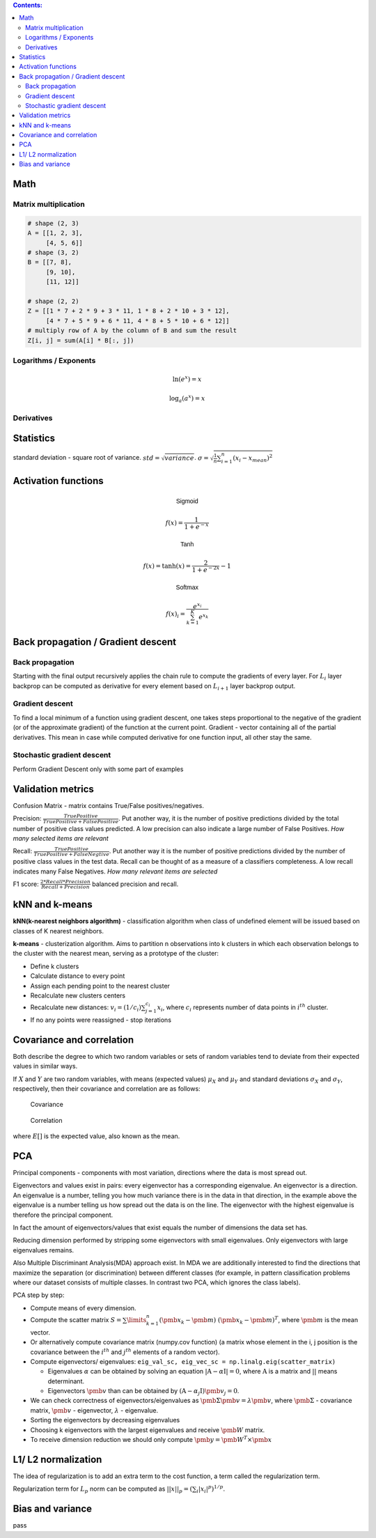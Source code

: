 .. title: Quick Reference
.. slug: quck_ref
.. date: 2017-03-13 17:08:21 UTC
.. tags: 
.. category: 
.. link: 
.. description: 
.. type: text
.. author: Illarion Khlestov

.. contents:: Contents:

Math
====

Matrix multiplication
---------------------
.. image:: https://wikimedia.org/api/rest_v1/media/math/render/svg/780671bdfb3fab93187156d2c226df6fe36746fe

.. figure:: https://wikimedia.org/api/rest_v1/media/math/render/svg/24e439c972de89fb94297419cab45c58f1a32c43


.. code-block:: python

    # shape (2, 3)
    A = [[1, 2, 3],
         [4, 5, 6]]
    # shape (3, 2)
    B = [[7, 8],
         [9, 10],
         [11, 12]]

    # shape (2, 2)
    Z = [[1 * 7 + 2 * 9 + 3 * 11, 1 * 8 + 2 * 10 + 3 * 12],
         [4 * 7 + 5 * 9 + 6 * 11, 4 * 8 + 5 * 10 + 6 * 12]]
    # multiply row of A by the column of B and sum the result
    Z[i, j] = sum(A[i] * B[:, j])

.. figure:: https://wikimedia.org/api/rest_v1/media/math/render/svg/c6f7cdbe9cd36a436b0e5304ea2b42d640203777

.. figure:: https://wikimedia.org/api/rest_v1/media/math/render/svg/5f877a81f2a22a2109790c35f6c11bf85af22b82

Logarithms / Exponents
----------------------

.. math::

    \ln (e ^ x) = x

    \log_{a} (a ^ x) = x

.. image:: https://s-media-cache-ak0.pinimg.com/originals/bd/b0/ce/bdb0ce6d9c5a6e2a8006e639ee01202b.jpg

Derivatives
-----------

.. image:: http://www.mathspadilla.com/matII/Unit3-Derivatives/deriv11.png


.. image:: https://www.eeweb.com/tools/math-sheets/images/calculus-derivatives-limits.png

Statistics
==========

standard deviation - square root of variance. :math:`std = \sqrt{variance}`. :math:`\sigma = \sqrt{ \frac{1}{n} \sum_{i=1}^{n}(x_i - x_{mean})^2}`


Activation functions
====================

.. math::

    \textsf{Sigmoid}

    f(x) = \frac{1}{1 + e^{-x}}

    \textsf{Tanh}

    f(x) = \tanh(x) = \frac{2}{1 + e^{-2x}} - 1

    \textsf{Softmax}

    f(x)_i = \frac{e^{x_i}}{\sum_{k=1}^{K} e^{x_k}}


Back propagation / Gradient descent
===================================

Back propagation
----------------

Starting with the final output recursively applies the chain rule to compute the gradients of every layer.
For :math:`L_{i}` layer backprop can be computed as derivative for every element based on :math:`L_{i + 1}` layer backprop output.

Gradient descent
----------------

To find a local minimum of a function using gradient descent, one takes steps proportional to the negative of the gradient (or of the approximate gradient) of the function at the current point.
Gradient - vector containing all of the partial derivatives. This mean in case while computed derivative for one function input, all other stay the same.

Stochastic gradient descent
---------------------------

Perform Gradient Descent only with some part of examples


Validation metrics
==================

Confusion Matrix - matrix contains True/False positives/negatives.

Precision: :math:`\frac{{TruePositive}}{{TruePositive + FalsePositive}}`.
Put another way, it is the number of positive predictions divided by the total number of positive class values predicted.
A low precision can also indicate a large number of False Positives.
*How many selected items are relevant*

Recall: :math:`\frac{{TruePositive}}{{TruePositive + FalseNegtive}}`.
Put another way it is the number of positive predictions divided by the number of positive class values in the test data.
Recall can be thought of as a measure of a classifiers completeness. A low recall indicates many False Negatives.
*How many relevant items are selected*

F1 score: :math:`\frac{{2*Recall*Precision}}{{Recall + Precision}}` balanced precision and recall.

kNN and k-means
===============

**kNN(k-nearest neighbors algorithm)** - classification algorithm when class of undefined element will be issued based on classes of K nearest neighbors.

**k-means** - clusterization algorithm. Aims to partition n observations into k clusters in which each observation belongs to the cluster with the nearest mean, serving as a prototype of the cluster:

- Define k clusters

- Calculate distance to every point

- Assign each pending point to the nearest cluster

- Recalculate new clusters centers

- Recalculate new distances: :math:`v_i = (1/c_i) \sum_{j=1}^{c_i} x_i`, where :math:`c_i` represents number of data points in :math:`i^{th}` cluster.

- If no any points were reassigned - stop iterations

Covariance and correlation
==========================

Both describe the degree to which two random variables or sets of random variables tend to deviate from their expected values in similar ways.

If :math:`X` and :math:`Y` are two random variables, with means (expected values) :math:`\mu_X` and :math:`\mu_Y` and standard deviations :math:`\sigma_X` and :math:`\sigma_Y`, respectively, then their covariance and correlation are as follows:

.. figure:: https://wikimedia.org/api/rest_v1/media/math/render/svg/5f6328c2a98e12b74140dfc6fb614f7939e12a1c

    Covariance

.. figure:: https://wikimedia.org/api/rest_v1/media/math/render/svg/c8ad7d4bca4314703d33deb0245732bcc249dfa4

    Correlation

where :math:`E[ ]` is the expected value, also known as the mean.

PCA
===

Principal components - components with most variation, directions where the data is most spread out.

Eigenvectors and values exist in pairs: every eigenvector has a corresponding eigenvalue. An eigenvector is a direction.
An eigenvalue is a number, telling you how much variance there is in the data in that direction, in the example above the eigenvalue is a number telling us how spread out the data is on the line.
The eigenvector with the highest eigenvalue is therefore the principal component.

In fact the amount of eigenvectors/values that exist equals the number of dimensions the data set has.

Reducing dimension performed by stripping some eigenvectors with small eigenvalues. Only eigenvectors with large eigenvalues remains.

Also Multiple Discriminant Analysis(MDA) approach exist. In MDA we are additionally interested to find the directions that maximize the separation (or discrimination) between different classes (for example, in pattern classification problems where our dataset consists of multiple classes. In contrast two PCA, which ignores the class labels).

PCA step by step:

- Compute means of every dimension.

- Compute the scatter matrix :math:`S = \sum\limits_{k=1}^n (\pmb x_k - \pmb m)\;(\pmb x_k - \pmb m)^T`, where :math:`\pmb m` is the mean vector.

- Or alternatively compute covariance matrix (numpy.cov function) (a matrix whose element in the i, j position is the covariance between the :math:`i^{th}` and :math:`j^{th}` elements of a random vector).

- Compute eigenvectors/ eigenvalues: ``eig_val_sc, eig_vec_sc = np.linalg.eig(scatter_matrix)``

  + Eigenvalues :math:`\alpha` can be obtained by solving an equation :math:`|\textbf{A} - \alpha \textbf{I}| = 0`, where :math:`\textbf{A}` is a matrix and :math:`| |` means determinant.

  + Eigenvectors :math:`\pmb v` than can be obtained by :math:`(\textbf{A} - \alpha_j \textbf{I})\pmb v_j = 0`.

- We can check correctness of eigenvectors/eigenvalues as :math:`\pmb\Sigma\pmb{v} = \lambda\pmb{v}`, where :math:`\pmb\Sigma` - covariance matrix, :math:`\pmb{v}` - eigenvector, :math:`\lambda` - eigenvalue.

- Sorting the eigenvectors by decreasing eigenvalues

- Choosing k eigenvectors with the largest eigenvalues and receive :math:`\pmb W` matrix.

- To receive dimension reduction we should only compute :math:`\pmb y = \pmb W^T \times \pmb x`

L1/ L2 normalization
====================

The idea of regularization is to add an extra term to the cost function, a term called the regularization term.

Regularization term for :math:`L_p` norm can be computed as :math:`||x||_{p}=(\sum_{i}|x_{i}|^{p})^{1/p}`.

Bias and variance
=================

pass
